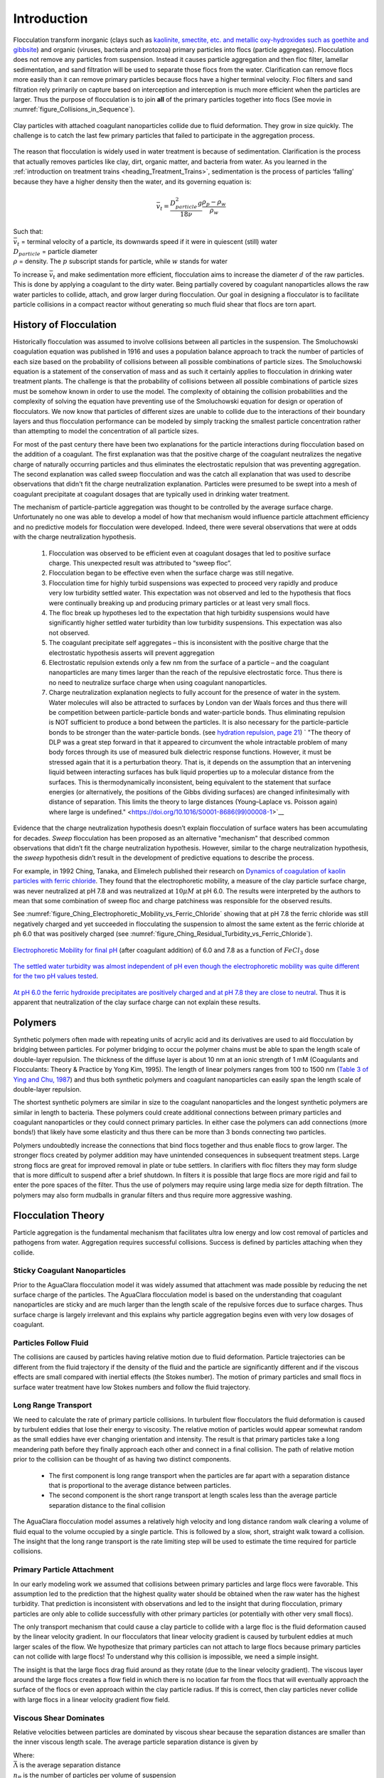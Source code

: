 .. raw:: html

    <embed>
       <link rel="canonical" href="https://aguaclara.github.io/Textbook" />
       <script src="https://hypothes.is/embed.js" async></script>
    </embed>

.. _title_Flocculation_Introduction:

************
Introduction
************


Flocculation transform inorganic (clays such as `kaolinite, smectite, etc. and metallic oxy-hydroxides such as goethite and gibbsite <https://www.sciencedirect.com/science/article/pii/S0048969708010103>`_) and organic (viruses, bacteria and protozoa) primary particles into flocs (particle aggregates). Flocculation does not remove any particles from suspension. Instead it causes particle aggregation and then floc filter, lamellar sedimentation, and sand filtration will be used to separate those flocs from the water. Clarification can remove flocs more easily than it can remove primary particles because flocs have a higher terminal velocity. Floc filters and sand filtration rely primarily on capture based on interception and interception is much more efficient when the particles are larger. Thus the purpose of flocculation is to join **all** of the primary particles together into flocs (See movie in :numref:`figure_Collisions_in_Sequence`).

.. _figure_Collisions_in_Sequence:

.. figure:: ../Images/Collisions_in_Sequence.png
   :target: https://youtu.be/NIgP56htShw
   :width: 400px
   :align: center
   :alt: Random walk toward a collision

   Clay particles with attached coagulant nanoparticles collide due to fluid deformation. They grow in size quickly. The challenge is to catch the last few primary particles that failed to participate in the aggregation process.

The reason that flocculation is widely used in water treatment is because of sedimentation. Clarification is the process that actually removes particles like clay, dirt, organic matter, and bacteria from water. As you learned in the
:ref:`introduction on treatment trains <heading_Treatment_Trains>`, sedimentation is the process of particles ‘falling’ because they have a higher density then the water, and its governing equation is:

.. math:: \bar v_t = \frac{D_{particle}^2 g}{18 \nu} \frac{\rho_p - \rho_w}{\rho_w}

| Such that:
| :math:`\bar v_t` = terminal velocity of a particle, its downwards speed if it were in quiescent (still) water
| :math:`D_{particle}` = particle diameter
| :math:`\rho` = density. The :math:`p` subscript stands for particle, while :math:`w` stands for water

To increase :math:`\bar v_t` and make sedimentation more efficient, flocculation aims to increase the diameter :math:`d` of the raw particles. This is done by applying a coagulant to the dirty water. Being partially covered by coagulant nanoparticles allows the raw water particles to collide, attach, and grow larger during flocculation.
Our goal in designing a flocculator is to facilitate particle collisions in a compact reactor without generating so much fluid shear that flocs are torn apart.

History of Flocculation
========================

Historically flocculation was assumed to involve collisions between all particles in the suspension. The Smoluchowski coagulation equation was published in 1916 and uses a population balance approach to track the number of particles of each size based on the probability of collisions between all possible combinations of particle sizes. The Smoluchowski equation is a statement of the conservation of mass and as such it certainly applies to flocculation in drinking water treatment plants. The challenge is that the probability of collisions between all possible combinations of particle sizes must be somehow known in order to use the model. The complexity of obtaining the collision probabilities and the complexity of solving the equation have preventing use of the Smoluchowski equation for design or operation of flocculators. We now know that particles of different sizes are unable to collide due to the interactions of their boundary layers and thus flocculation performance can be modeled by simply tracking the smallest particle concentration rather than attempting to model the concentration of all particle sizes.

For most of the past century there have been two explanations for the particle interactions during flocculation based on the addition of a coagulant. The first explanation was that the positive charge of the coagulant neutralizes the negative charge of naturally occurring particles and thus eliminates the electrostatic repulsion that was preventing aggregation. The second explanation was called sweep flocculation and was the catch all explanation that was used to describe observations that didn't fit the charge neutralization explanation. Particles were presumed to be swept into a mesh of coagulant precipitate at coagulant dosages that are typically used in drinking water treatment.

The mechanism of particle-particle aggregation was thought to be controlled by the average surface charge. Unfortunately no one was able to develop a model of how that mechanism would influence particle attachment efficiency and no predictive models for flocculation were developed. Indeed, there were several observations that were at odds with the charge neutralization hypothesis.

    1. Flocculation was observed to be efficient even at coagulant dosages that led to positive surface charge. This unexpected result was attributed to “sweep floc”.
    2. Flocculation began to be effective even when the surface charge was still negative.
    3. Flocculation time for highly turbid suspensions was expected to proceed very rapidly and produce very low turbidity settled water. This expectation was not observed and led to the hypothesis that flocs were continually breaking up and producing primary particles or at least very small flocs.
    4. The floc break up hypotheses led to the expectation that high turbidity suspensions would have significantly higher settled water turbidity than low turbidity suspensions. This expectation was also not observed.
    5. The coagulant precipitate self aggregates – this is inconsistent with the positive charge that the electrostatic hypothesis asserts will prevent aggregation
    6. Electrostatic repulsion extends only a few nm from the surface of a particle – and the coagulant nanoparticles are many times larger than the reach of the repulsive electrostatic force. Thus there is no need to neutralize surface charge when using coagulant nanoparticles.
    7. Charge neutralization explanation neglects to fully account for the presence of water in the system. Water molecules will also be attracted to surfaces by London van der Waals forces and thus there will be competition between particle-particle bonds and water-particle bonds. Thus eliminating repulsion is NOT sufficient to produce a bond between the particles. It is also necessary for the particle-particle bonds to be stronger than the water-particle bonds. (see `hydration repulsion, page 21 <https://vtechworks.lib.vt.edu/bitstream/handle/10919/30137/Chapter1.pdf?sequence=9>`__) ` "The theory of DLP was a great step forward in that it appeared to circumvent the whole intractable problem of many body forces through its use of measured bulk dielectric response functions. However, it must be stressed again that it is a perturbation theory. That is, it depends on the assumption that an intervening liquid between interacting surfaces has bulk liquid properties up to a molecular distance from the surfaces. This is thermodynamically inconsistent, being equivalent to the statement that surface energies (or alternatively, the positions of the Gibbs dividing surfaces) are changed infinitesimally with distance of separation. This limits the theory to large distances (Young–Laplace vs. Poisson again) where large is undefined." <https://doi.org/10.1016/S0001-8686(99)00008-1>`__

Evidence that the charge neutralization hypothesis doesn’t explain flocculation of surface waters has been accumulating for decades. *Sweep* flocculation has been proposed as an alternative "mechanism" that described common observations that didn’t fit the charge neutralization hypothesis. However, similar to the charge neutralization hypothesis, the *sweep* hypothesis didn’t result in the development of predictive equations to describe the process.

For example, in 1992 Ching, Tanaka, and Elimelech published their research on `Dynamics of coagulation of kaolin particles with ferric chloride <https://doi.org/10.1016/0043-1354(94)90007-8>`__. They found that the electrophoretic mobility, a measure of the clay particle surface charge, was never neutralized at pH 7.8 and was neutralized at :math:`10\mu M` at pH 6.0. The results were interpreted by the authors to mean that some combination of sweep floc and charge patchiness was responsible for the observed results.

See :numref:`figure_Ching_Electrophoretic_Mobility_vs_Ferric_Chloride` showing that at pH 7.8 the ferric chloride was still negatively charged and yet succeeded in flocculating the suspension to almost the same extent as the ferric chloride at ph 6.0 that was positively charged (see :numref:`figure_Ching_Residual_Turbidity_vs_Ferric_Chloride`).

.. _figure_Ching_Electrophoretic_Mobility_vs_Ferric_Chloride:

.. figure:: ../Images/Ching_Electrophoretic_Mobility_vs_Ferric_Chloride.png
    :width: 300px
    :align: center
    :alt: internal figure

    `Electrophoretic Mobility for final pH <https://doi.org/10.1016/0043-1354(94)90007-8>`__ (after coagulant addition) of 6.0 and 7.8 as a function of :math:`FeCl_3` dose


.. _figure_Ching_Residual_Turbidity_vs_Ferric_Chloride:

.. figure:: ../Images/Ching_Residual_Turbidity_vs_Ferric_Chloride.png
    :width: 300px
    :align: center
    :alt: internal figure

    `The settled water turbidity was almost independent of pH even though the electrophoretic mobility was quite different for the two pH values tested <https://doi.org/10.1016/0043-1354(94)90007-8>`__.


`At pH 6.0 the ferric hydroxide precipitates are positively charged and at pH 7.8 they are close to neutral <https://doi.org/10.1016/0043-1354(94)90007-8>`__. Thus it is apparent that neutralization of the clay surface charge can not explain these results.

Polymers
========

Synthetic polymers often made with repeating units of acrylic acid and its derivatives are used to aid flocculation by bridging between particles. For polymer bridging to occur the polymer chains must be able to span the length scale of double-layer repulsion. The thickness of the diffuse layer is about 10 nm at an ionic strength of 1 mM (Coagulants and Flocculants: Theory & Practice by Yong Kim, 1995). The length of linear polymers ranges from 100 to 1500 nm (`Table 3 of Ying and Chu, 1987 <https://doi.org/10.1021/ma00168a023>`_) and thus both synthetic polymers and coagulant nanoparticles can easily span the length scale of double-layer repulsion.

The shortest synthetic polymers are similar in size to the coagulant nanoparticles and the longest synthetic polymers are similar in length to bacteria. These polymers could create additional connections between primary particles and coagulant nanoparticles or they could connect primary particles. In either case the polymers can add connections (more bonds!) that likely have some elasticity and thus there can be more than 3 bonds connecting two particles.

Polymers undoubtedly increase the connections that bind flocs together and thus enable flocs to grow larger. The stronger flocs created by polymer addition may have unintended consequences in subsequent treatment steps. Large strong flocs are great for improved removal in plate or tube settlers. In clarifiers with floc filters they may form sludge that is more difficult to suspend after a brief shutdown. In filters it is possible that large flocs are more rigid and fail to enter the pore spaces of the filter. Thus the use of polymers may require using large media size for depth filtration. The polymers may also form mudballs in granular filters and thus require more aggressive washing.

Flocculation Theory
====================

Particle aggregation is the fundamental mechanism that facilitates ultra low energy and low cost removal of particles and pathogens from water. Aggregation requires successful collisions. Success is defined by particles  attaching when they collide.

Sticky Coagulant Nanoparticles
------------------------------

Prior to the AguaClara flocculation model it was widely assumed that attachment was made possible by reducing the net surface charge of the particles. The AguaClara flocculation model is based on the understanding that coagulant nanoparticles are sticky and are much larger than the length scale of the repulsive forces due to surface charges. Thus surface charge is largely irrelevant and this explains why particle aggregation begins even with very low dosages of coagulant.

Particles Follow Fluid
----------------------

The collisions are caused by particles having relative motion due to fluid deformation. Particle trajectories can be different from the fluid trajectory if the density of the fluid and the particle are significantly different and if the viscous effects are small compared with inertial effects (the Stokes number). The motion of primary particles and small flocs in surface water treatment have low Stokes numbers and follow the fluid trajectory.

Long Range Transport
--------------------

We need to calculate the rate of primary particle collisions. In turbulent flow flocculators the fluid deformation is caused by turbulent eddies that lose their energy to viscosity. The relative motion of particles would appear somewhat random as the small eddies have ever changing orientation and intensity. The result is that primary particles take a long meandering path before they finally approach each other and connect in a final collision. The path of relative motion prior to the collision can be thought of as having two distinct components.

 - The first component is long range transport when the particles are far apart with a separation distance that is proportional to the average distance between particles.
 - The second component is the short range transport at length scales less than the average particle separation distance to the final collision

The AguaClara flocculation model assumes a relatively high velocity and long distance random walk clearing a volume of fluid equal to the volume occupied by a single particle. This is followed by a slow, short, straight walk toward a collision. The insight that the long range transport is the rate limiting step will be used to estimate the time required for particle collisions.

Primary Particle Attachment
---------------------------

In our early modeling work we assumed that collisions between primary particles and large flocs were favorable. This assumption led to the prediction that the highest quality water should be obtained when the raw water has the highest turbidity. That prediction is inconsistent with observations and led to the insight that during flocculation, primary particles are only able to collide successfully with other primary particles (or potentially with other very small flocs).

The only transport mechanism that could cause a clay particle to collide with a large floc is the fluid deformation caused by the linear velocity gradient. In our flocculators that linear velocity gradient is caused by turbulent eddies at much larger scales of the flow. We hypothesize that primary particles can not attach to large flocs because primary particles can not collide with large flocs! To understand why this collision is impossible, we need a simple insight.

The insight is that the large flocs drag fluid around as they rotate (due to the linear velocity gradient). The viscous layer around the large flocs creates a flow field in which there is no location far from the flocs that will eventually approach the surface of the flocs or even approach within the clay particle radius. If this is correct, then clay particles never collide with large flocs in a linear velocity gradient flow field.

.. todo:: Find evidence that proves or disproves the hypothesis that no collisions occur between dissimilar sized particles in a linear velocity gradient.

Viscous Shear Dominates
-----------------------

Relative velocities between particles are dominated by viscous shear because the separation distances are smaller than the inner viscous length scale. The average particle separation distance is given by

.. math::
  :label: eq_spacing_of_number_concentration

   \bar \Lambda  = \frac{1}{n_P^{\frac{1}{3}}} = {\rlap{-} V_{\rm{Surround}}}^\frac{1}{3}

| Where:
| :math:`\bar \Lambda` is the average separation distance
| :math:`n_P` is the number of particles per volume of suspension
| :math:`{\rlap{-} V_{\rm{Surround}}}` is the suspension volume occupied by one particle

The number concentration of particles is given by

.. math::
  :label: eq_number_concentration_of_diameter

   n_P = \frac{C_P}{\rlap{-} V_P \rho_P} = \frac{6}{\pi \bar{D_P}^3} \frac{C_P}{\rho_P}

| Where:
| :math:`C_P` is the particle concentration
| :math:`\rlap{-} V_P` is the volume of a single particle
| :math:`\rho_P` is the particle density
| :math:`\bar{D_P}` is the average particle diameter

Equations :eq:`eq_spacing_of_number_concentration` and :eq:`eq_number_concentration_of_diameter` can be combined to obtain the relationship between separation distance and particle diameter.

.. math::
  :label: eq_spacing_of_diameter

   \bar \Lambda  = \frac{1}{n_P^{\frac{1}{3}}} =  \bar{D_P} \left(\frac{\pi}{6}\frac{\rho_P}{C_P}\right)^{\frac{1}{3}}


.. _figure_Particle_separation:

.. figure:: ../Images/Particle_separation.png
   :width: 200px
   :align: center
   :alt: Particle separation

   The average particle separation distance is defined as the distance between centers of cubes that each contain the volume of the suspension occupied by a single particle.

Particle separation distance matters because it determines which transport mechanisms are at play when two particles approach for a collision. The particle separation distance is a function of the particle concentration. Surface water treatment plants commonly treat water with turbidity between 1 and 1000 NTU. We will first find the number of clay particles per liter in typical raw water suspensions.

`The code to generate this graph can be found here <https://colab.research.google.com/drive/1HhsaTHEzVKtkoiCQF-XnD0ssGJ93DsXn#scrollTo=u9kpvCxjrTZS&line=1&uniqifier=1>`_

.. _figure_NClay_vs_CClay:

.. figure:: ../Images/NClay_vs_CClay.png
   :width: 400px
   :align: center
   :alt: NClay vs CClay

   Diagram of number of clay particles per liter as a function of the clay concentration. Note that even 1 NTU water has millions of primary particles per liter.

The next step is to calculate the separation distance between the clay particles over this range of clay concentrations using Equation :eq:`eq_spacing_of_diameter`.

`The code to generate this graph can be found here <https://colab.research.google.com/drive/1HhsaTHEzVKtkoiCQF-XnD0ssGJ93DsXn#scrollTo=53IFiKIAsZdK&line=9&uniqifier=1>`_


.. _figure_LambdaClay_vs_CClay:

.. figure:: ../Images/LambdaClay_vs_CClay.png
   :width: 400px
   :align: center
   :alt: LambdaClay vs CClay

   The clay separation distance varies with the cube root of the concentration and thus varies over a relatively narrow range (0.07 mm to 0.7 mm) while the turbidity varies from 1 to 1000 NTU.

Given this range of particle separation distances the next question is whether transport of these particles relative to each other is driven by inertial or viscous dominated processes. Turbulent eddies devolve into smaller and smaller eddies until viscosity finally kills them. Viscosity damps out the effects of inertia at the inner viscous length scale.  Higher intensity turbulence can generate more energetic small eddies and can resist the effects of viscosity longer. Thus the inner viscous length scale decreases as the turbulent energy dissipation rate increases.

The Camp-Stein velocity gradient  (see Equation :eq:`G_Camp_Stein`) used for flocculators varies from about 20 to 300 Hz. We will use the inner viscous length scale, Equation :eq:`eq_inner_viscous_length` to determine whether viscous or inertial transport dominates particle collisions in surface water treatment given the range of particle separation distances (see :numref:`figure_LambdaClay_vs_CClay`).

`The code to generate this graph can be found here <https://colab.research.google.com/drive/1HhsaTHEzVKtkoiCQF-XnD0ssGJ93DsXn#scrollTo=naHLmCCWsIRt&line=8&uniqifier=1>`_


.. _figure_innerviscous_vs_G:

.. figure:: ../Images/innerviscous_vs_G.png
   :width: 400px
   :align: center
   :alt: inner viscous vs G

   The inner viscous length scale is approximately 3 to 10 mm for velocity gradients that are typically used in flocculators. Clay separation distances are smaller than the inner viscous length scale and thus viscous shear dominates particle collisions in flocculation.

By comparing :numref:`figure_LambdaClay_vs_CClay` and :numref:`figure_innerviscous_vs_G` it is apparent that the particle separation distances commonly found in surface water treatment plants are much smaller than the inner viscous length scale for all practical flocculation velocity gradients. Thus viscosity will dominate the flocculation process. This key insight reveals why turbulent flow flocculators have been designed using the dimensionless grouping :math:`G \theta` which is fundamentally :math:`\sqrt\frac{\epsilon}{\nu} \theta`. Given that flocculation is viscous dominated implies that the flocculation process will slow down as the temperature increases and the viscosity increases.

The flocculation model (see Equation :eq:`CPlamint`) reveals that the velocity gradient multiplied by the residence time in the flocculator will determine the final spacing between the primary particles. Our goal is to maximize the spacing between particles and thus to minimize the number of particles and potential pathogens in our drinking water.

There are diminishing returns on investment in larger flocculators to produce cleaner water because the time between collisions increases as the primary particles are spaced further apart. Eventually other processes  including fluidized floc filters (floc filters), plate settlers, and sand-floc filter (stacked rapid sand filter) are able to reduce the primary particle concentration at a lower cost.

Collision Potential, :math:`G_{CS} \theta`, and Energy Dissipation Rate, :math:`\varepsilon`
----------------------------------------------------------------------------------------------------

Collision potential :math:`(G_{CS} \theta)` represents the number of potential particle collisions in a volume of fluid. It is a *dimensionless* parameter which is a logical design parameter for flocculators; large :math:`G_{CS} \theta` values indicate lots of collisions (good) while small values indicate fewer collisions (not so good). AguaClara flocculators usually aim for a collision potential of :math:`(G_{CS} \theta) = 37,000`, which has worked well in AguaClara plants historically. However, this value may change as research continues. The value for collision potential is obtained by multiplying :math:`G_{CS}`, a parameter for average fluid shear with units of :math:`\frac{1}{[T]}`, and :math:`\theta` , the residence time of water in the flocculator, with units of ::math:`[T]` . :math:`\theta` is intuitive to measure, calculate, and understand. :math:`G_{CS}` is a bit more difficult.



In any control volume or reactor, the total energy dissipated is equal to the mechanical energy that is converted to heat, :math:`g h_L`. The amount of time required to dissipate that energy is the residence time of the water in the reactor, :math:`\theta`.

.. math::
  :label: EDR_of_headloss

  \bar \varepsilon = \frac{g h_L}{\theta}

Note that the equation above is for :math:`\bar \varepsilon`, not :math:`\varepsilon`. Since the head loss term we are using, :math:`h_L`, occurs over the entire reactor, it can only be used to find an average energy dissipation rate for the entire reactor. Combining the equations above, :math:`G = \sqrt{\frac{\varepsilon}{\nu}}` and :math:`\bar \varepsilon = \frac{g h_L}{\theta}`, we can get an equation for :math:`G_{CS}` in terms of easily measureable parameters:

.. math::

  G_{CS} = \sqrt{\frac{g h_L}{\nu \theta}}

We can use this to obtain a final equation for collision potential of a reactor:

.. math::
  :label: Gtheta_of_hL

  G_{CS} \theta = \sqrt{\frac{g h_L \theta}{\nu}}

**Note:** When we say :math:`G \theta` we are almost always referring to :math:`G_{CS} \theta`.


Generating Head Loss with Baffles
----------------------------------

**What are Baffles?**
^^^^^^^^^^^^^^^^^^^^^^^^^^^^

Now that we know how to measure collision potential with head loss, we need a way to actually generate head loss. While both major or minor losses can be the design basis, it generally makes more sense to use major losses only for very low-flow flocculation (lab-scale) and minor losses for higher flows, as flocculation with minor losses tends to be more space-efficient. Since this book focuses on town and village-scale water treatment (5 L/S to 120 L/S), we will use minor losses as our design basis.

To generate minor losses, we need to create flow expansions. AguaClara does this with **baffles**, which are obstructions in the channel of a flocculator to force the flow to switch directions by 180°. Baffles in AguaClara plants are plastic sheets, and all of the baffles in one flocculator channel are connected to form a **baffle module.** :numref:`figure_AC_flocculator` shows an AguaClara flocculator and :numref:`figure_baffle_module` shows the assembly of a baffle module.

.. _figure_AC_flocculator:

.. figure:: ../Images/AC_flocculator.jpg
   :width: 100%
   :align: center
   :alt: AC Flocculator

   Clockwise from the top left the images show: the outline of the entire flocculator, some top and bottom baffles in the channels, the 4 flocculator channels in this flocculator, and the flow path of water through the flocculator

.. _figure_baffle_module:

.. figure:: ../Images/Baffle_module.jpg
   :width: 50%
   :align: center
   :alt: this image shows the floc baffle module out of the water within a plant.

   Before being inserted into the flocculator channel, the baffle module is constructed as a unit as shown above.

AguaClara flocculators, like the one pictured above, are called **horizontal vertical flow flocculators** (see :numref:`figure_HVflocculator`).

**Finding the Minor Loss of a Baffle**
^^^^^^^^^^^^^^^^^^^^^^^^^^^^^^^^^^^^^^^^^^^^^^^^

Before beginning this section, it is important to understand how water flows through a baffled flocculator. This flow path is shown in :numref:`figure_flocculator_flow`. Take note of the thin red arrows; they indicate the compression of the flow around a baffle.

.. _figure_flocculator_flow:

.. figure:: ../Images/Flocculator_flow.jpg
   :width: 600px
   :align: center
   :alt: flocculator flow image

   Flow path through a vertical flow hydraulic flocculator

Since baffles are the source of head loss via minor losses, we need to find the minor loss coefficient of one baffle if we want to be able to quantify its head loss. To do this, we apply fluid mechanics intuition and check it against a computational fluid dynamics (CFD) simulation. Flow around a 90° bend has a vena contracta value of around :math:`\Pi_{vc} = 0.62`. Flow around a 180° bend therefore has a value of :math:`\color{red}{\Pi_{vc}^{baffle} = \Pi_{vc}^2 = 0.384}`. This number is roughly confirmed with CFD, as shown in the image below.

.. _figure_cfd_VC_baffle:

.. figure:: ../Images/CFD_vc_baffle.jpg
   :align: center
   :width: 100px
   :alt: CFD vc baffle

   The 180° bend at the end of a baffle results in a dramatic flow contraction with all of the flow passing through less than 40% of the space between the baffles.



We can therefore state with reasonable accuracy that, when most contracted, the flow around a baffle goes through 38.4% of the area it does when expanded, or :math:`A_{contracted} = \Pi_{vc}^{baffle} A_{expanded}`. Through the `:ref:`third form of the minor loss equation <heading_minor_losses>`, :math:`h_e = K \frac{\bar v_{out}^2}{2g}` and its definition of the minor loss coefficient, :math:`K = \left( \frac{A_{out}}{A_{in}} -1 \right)^2`, we can determine the minimum minor loss coefficient for flow around a single baffle:

.. math::
  :label: K_baffle_min

  K_{baffle_{min}} = \left( \frac{A_{expanded}}{A_{contracted}} -1 \right)^2

  = \left( \frac{1}{\Pi_{vc}^{baffle}} -1 \right)^2


  = \left( \frac{1}{0.384} -1 \right)^2

  \color{red} {= 2.56}

This :math:`K_{baffle_{min}}` has been used to design flocculators in AguaClara plants until 2021. The plant at Gracias revealed that the observed head loss was greater than predicted.  `This paper by Haarhoff in 1998 <https://iwaponline.com/aqua/article/47/3/142/31711/Design-of-around-the-end-hydraulic-flocculators>`_  (DOI: 10.2166/aqua.1998.20), the :math:`K_{baffle}` values found are context dependent and empirically based. For AguaClara flocculator parameters, literature suggest a :math:`K_{baffle}` value between :math:`2.5` and :math:`4`.

Equation :eq:`K_baffle_min` doesn't account for the fact that for a series of baffles (or flow contractions) the flow might not be able to fully expand before entering the next baffle (or contraction). The distance required for the contracted flow to expand can be estimated from jet equations (see section on :ref:`Baffle Minor Loss Coefficient<heading_Baffle_Loss_Coefficient>` for an estimate of how the minor loss coefficient increases when the flow doesn't fully expand).

Flocculator Efficiency
---------------------------

When designing an effective and efficient flocculator, there are two main problems that we seek to avoid:

1. Having certain sections in the flocculator with such high local :math:`G` values that our big, fluffy flocs are sheared apart into smaller flocs.
2. Having dead space. Dead space means volume within the flocculator that is not being used to facilitate collisions. Dead space occurs after the flow has fully expanded from flowing around a baffle and before it reaches the next baffle.

Fortunately for us, both problems can be quantified with a single ratio:

.. math::

  \Pi_{G_{CS}}^{G_{Max}} = \frac{G_{Max}}{G_{CS}}


High values of :math:`\Pi_{G_{CS}}^{G_{Max}}` occur when one or both of the previous problems is present. If certain sections in the flocculator have very high local :math:`G` values, then :math:`G_{Max}` becomes large. If the flocculator has a lot of dead space, then :math:`G_{CS}` becomes small. Either way, :math:`\Pi_{G_{CS}}^{G_{Max}}` becomes larger.

**Note:** Recall the relationship between :math:`G` and :math:`\varepsilon` : :math:`G = \sqrt{ \frac{\varepsilon}{\nu} }`. From this relationship, we can see that :math:`G \propto \sqrt{\varepsilon}`. Thus, by defining  :math:`\Pi_{G_{CS}}^{G_{Max}}`, we can also define a ratio for Max to average energy dissipation rate:

.. math::

  \Pi_{\bar \varepsilon}^{\varepsilon_{Max}} = \left( \Pi_{G_{CS}}^{G_{Max}} \right)^2

Therefore, by making our :math:`\Pi_{G_{CS}}^{G_{Max}}` as small as possible, we can be sure that our flocculator is efficient, and we no longer have to account for the previously mentioned problems. `A paper by Haarhoff and van der Walt in 2001 <https://iwaponline.com/aqua/article/50/3/149/30498/Towards-optimal-design-parameters-for-around-the>`_ (DOI: 10.2166/aqua.2001.0014) uses CFD to show that the minimum :math:`\Pi_{G_{CS}}^{G_{Max}}` attainable in a hydraulic flocculator is :math:`\Pi_{G_{CS}}^{G_{Max}} = \sqrt{2} \approx 1.4`, which means that :math:`\Pi_{\bar \varepsilon}^{\varepsilon_{Max}} = \left( \Pi_{G_{CS}}^{G_{Max}} \right)^2 \approx 2`. So how do we optimize an AguaClara flocculator to make sure :math:`\Pi_{G_{CS}}^{G_{Max}} = \sqrt{2}`?

We define and optimize a performance metric:

.. math::

  \frac{H_e}{S} = \Pi_{H_eS}

Where :math:`H_e` is the distance between flow expansions in the flocculator and :math:`S` is the spacing between baffles. For now, :math:`H_e` is approximated as the height of water in the flocculator.

Since :math:`G_{Max}` is determined by the fluid mechanics of flow around a baffle, our main concern is eliminating dead space in the flocculator. We do this by placing an upper limit on :math:`\frac{H_e}{S}`. To determine this upper limit, we need to find the distance it takes for the flow to fully expand after it has contracted around a baffle. We base this on the rule of thumb for flow expansion, a jet doubles its initial diameter/length once it travels 10 times the distance of its original diameter/length. If this is confusing, refer to the equation and image below:

.. todo:: Find a reference from CorMix to support this rule of thumb.

.. math::

  \Pi_{PlaneJet_{exp}}x = D - D_{cp}

.. _figure_jet_expansion_flocculator:

.. figure:: ../Images/Jet_expansion_flocculator.jpg
   :align: center
   :width: 400px
   :alt: jet expansion in the flocculator

   A turbulent jet expands in width by one unit for every 10 units downstream.

Using the equation and image above, we can find the distance required for the flow to fully expand around a baffle as a function of baffle spacing :math:`S`. We do this by substituting  :math:`D_{cp} = (0.384 S)` along with :math:`D = S` to approximate how much distance, :math:`x = H_e`, the contracted flow has to cover.

.. math::

  \Pi_{PlaneJet_{exp}} H_e = S - (0.384 S)

.. math::

  \Pi_{PlaneJet_{exp}} H_e= 0.616 S

.. math::

  \Pi_{H_eS_{Max}} = \frac{H_e}{S} = 5.3

This is the highest allowable :math:`\Pi_{H_eS}` that we can design while ensuring that there is no dead space in the flocculator.

.. _figure_CFD_baffle_image:

.. figure:: ../Images/CFD_baffle_image.jpg
   :align: center
   :width: 50%
   :alt: CFD baffle image

   High :math:`\frac{H_e}{S}` ratios result in flocculator zones with low velocity gradients that don't contribute effectively.

.. _figure_CFD_full_channel:

.. figure:: ../Images/CFD_full_channel.jpg
   :width: 700px
   :align: center
   :alt: CFD full channel

   Each bend creates a flow contraction and when the flow expands it converts kinetic energy into turbulent eddies and fluid deformation. The fluid deformation is what ultimately creates collisions between particles.

In order to have a robust design process for a baffle module, we need to have some flexibility in the :math:`\Pi_{H_eS} = \frac{H_e}{S}` ratio. Since we found :math:`\Pi_{H_eS_{Max}}` previously, we must now find the lowest functional :math:`\frac{H_e}{S}` ratio, :math:`\Pi_{H_eS_{Min}}`.

AguaClara uses a fairly straightforward way of setting :math:`\Pi_{H_eS_{Min}}`. It is based on the distance between the water level and the bottom baffle (which is the same distance between the flocculator floor and a top baffle). This distance is referred to as the slot width (`Haarhoff 1998 <http://aqua.iwaponline.com/content/47/3/142>`_)  DOI: 10.2166/aqua.1998.20") and is defined by the slot width ratio, which describes the slot width as a function of baffle spacing :math:`S`. Slot width is shown in the following image:

.. _figure_slot_width_description:

.. figure:: ../Images/Slot_width_description.jpg
   :align: center
   :width: 600px
   :alt: image showing the dimensiond of spacing within the flocculator

   The space between the bottom of the upper baffle and the floor of the flocculator is defined as the slot width.

AguaClara uses a slot width ratio of 1 for its flocculators. This number has been the topic of much hydraulic flocculation research, and values between 1 and 1.5 are generally accepted for hydraulic flocculators. See the following paper and book respectively for more data on slot width ratios and other hydraulic flocculator parameters: :cite:`floc-haarhoff_design_1998`, :cite:`floc-schulz_surface_1984`. We base our slot width ratio of 1 on research done by :cite:`floc-haarhoff_towards_2001` on optimizing hydraulic flocculator parameters to maximize flocculator efficiency.

The minimum :math:`\Pi_{H_eS}` allowable depends on the slot with ratio. If :math:`\Pi_{H_eS}` is less than twice the slot width ratio, the water would flow straight through the flocculator without having to bend around the baffles. This means that the flocculator would not be generating almost any head loss, and the top and bottom of the flocculator will largely be dead space. See the following image for an example:

.. _figure_HeS_ratio_min:

.. figure:: ../Images/HeS_ratio_min.jpg
   :align: center
   :width: 600px
   :alt: minimum H S ratio

   The minimum :math:`\frac{H_e}{S}` ratio is set by the need to prevent short circuiting through the flocculator.

Thus, :math:`\Pi_{H_eS_{Min}}` should be at least twice the slot width ratio, :math:`\Pi_{H_eS_{Min}} = 2`. Historically, AguaClara plants have been designed using :math:`\Pi_{H_eS_{Min}} = 3`. This adds a safety factor of sorts, ensuring that the flow does not short-circuit through the flocculator and also allowing more space for the flow to expand after each contraction.

.. math::

  \Pi_{H_eS_{Min}} = \frac{H_e}{S} = 3

Finally, we describe a range of :math:`\Pi_{H_eS}` that we can use to design an AguaClara Horizontal-Vertical flocculator:

.. math::

  3 < \Pi_{H_eS} < 6

Obstacles
^^^^^^^^^^^^^^^^^^^^^

Knowing that efficient flocculators require an :math:`\frac{H_e}{S}` ratio that lies between 3 and 6, we need to understand how that impacts the flocculator design. Keeping :math:`\frac{H_e}{S}` between two specific values limits the options for baffle spacing and quantity, due to the flocculator having certain size constraints before beginning the design of the baffles. This limitation places an upper limit on the amount of head loss that a baffled flocculator can generate, since the number of baffles is limited by space and baffles are what cause head loss. This is unfortunate, it means that baffled flocculators under certain size specifications can't be designed to generate certain values of :math:`\bar \varepsilon` and :math:`G_{CS}` *while remaining efficient and maintaining* :math:`3 < \Pi_{H_eS} < 6`. This problem only arises for low flow plants, usually below :math:`Q_{Plant} = 20 {\rm \frac{L}{s}}`.

To get around this problem, AguaClara included 'obstacles,' or half-pipes to contract the flow after the flow expands around one baffle and before it reaches the next baffle. The purpose of these obstacles is to provide extra head loss in between baffles. They also generate head loss via minor losses, and one obstacle is designed to have the same :math:`K` as one baffle. Introducing obstacles slightly alters how we think about :math:`H_e`. In a flocculator where there are just baffles and no obstacles, then :math:`H_e = H`, since the height of water in the flocculator is equal to the distance between expansions. When obstacles are added, however, then :math:`H_e = \frac{H}{1 + n_{obstacles}}`, where :math:`n_{obstacles}` is the number of obstacles between two baffles.

**Baffle space** is the term we use for the space between two baffles. The number of flow expansions per baffle space is :math:`n_{expansions} = 1 + n_{obstacles}`. The :math:`1` is because the baffle itself causes a flow expansion.

These obstacles serve as 'pseudo-baffles'. They allow for :math:`\frac{H}{S}`` to exceed 6, while maintaining maximum flocculator efficiency since, :math:`\frac{H_e}{S}` can still be between 3 and 6. Obstacles make it possible to design smaller flocculators without compromising flocculation efficiency. :numref:`figure_Floc_module_with_obstacles` and :numref:`figure_Floc_flow_with_obstacles` show these obstacles and how they affect the flow in a flocculator.

.. _figure_floc_module_with_obstacles:

.. figure:: ../Images/Floc_module_with_obstacles.jpg
   :width: 800px
   :align: center
   :alt: floc module with obstacles

   Obstacles are added so that the flow continually contracts and expands. Additional obstacles are needed for low flow plants where the spacing between baffles is small realtive to the flocculator depth.

.. _figure_floc_flow_with_obstacles:

.. figure:: ../Images/Floc_flow_with_obstacles.jpg
   :align: center
   :width: 900px
   :alt: floc flow with obstacles

   Obstacles ensure that there aren't any zones with low velocity gradients.

Flocculator Geometry
--------------------

The geometry of hydraulic flocculators changes rather dramatically as the flow rate increases from a fraction of a L/s up to thousands of L/s. The transition from one geometry to another is dependent on economic, fabrication, and integration with the rest of the plant design. Thus the transition flows will evolve as design optimization progresses. Flows between 0.5 L/s and 20 L/s are efficiently handled by a Vertical-Horizontal flow flocculator as shown in :numref:`figure_VHflocculator`.

.. _figure_VHflocculator:

.. figure:: ../Images/VHflocculator.png
   :align: center
   :width: 500px
   :alt: vertical - horizontal flocculator

   The vertical-horizontal flocculator has vertical flow in the channels and horizontal flow between baffles. This design is for 1 L/s with 40 cm of head loss.

As the flows increase the spacing between baffles grows larger and a vertical-horizontal flocculator would need to be very deep in order to accommodate a reasonable number of baffle spaces per channel. The geometry switches to horizontal-vertical for flows between about 20 and 200 L/s as shown in :numref:`figure_HVflocculator`.

.. _figure_HVflocculator:

.. figure:: ../Images/HVflocculator.png
  :align: center
  :width: 500px
  :alt:  horizontal-vertical flocculator

  The horizontal-vertical flocculator has horizontal flow in the channels and vertical flow between baffles.This design is for 80 L/s with 1 m wide channels and 40 cm of head loss.


As the flow increases above 200 L/s the required depth to accommodate a reasonable H/S ratio will exceed the desired depth (from a construction and maintenance perspective) and the optimal design will switch to a horizontal-horizontal flocculator  as shown in :numref:`figure_HHflocculator`.

.. _figure_HHflocculator:

.. figure:: ../Images/HHflocculator.png
  :align: center
  :width: 500px
  :alt:  horizontal-vertical flocculator

  The horizontal-vertical flocculator has horizontal flow in the channels and vertical flow between baffles. This design has 10 flocculators working in parallel to treat 20 kL/s. The channels are 4 m deep and there is 40 cm head loss.
